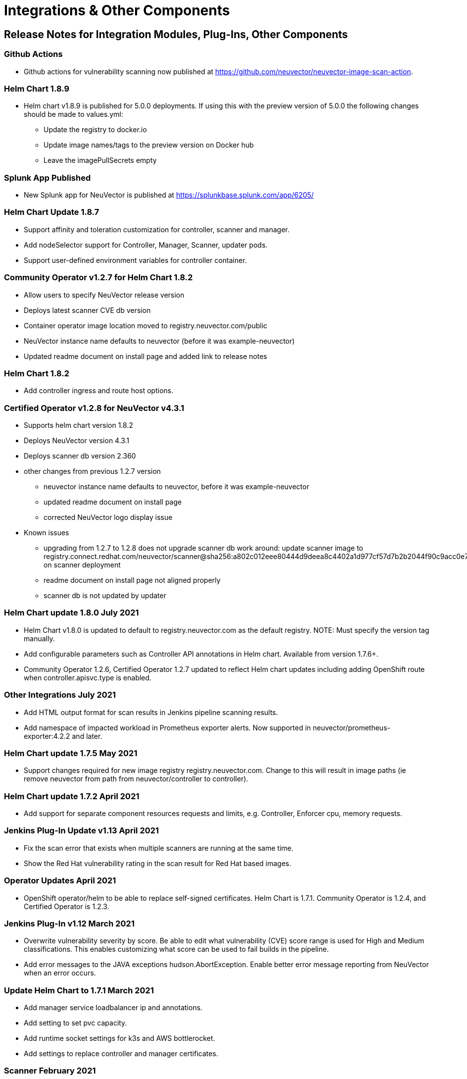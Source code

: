 = Integrations & Other Components
:page-opendocs-origin: /14.releasenotes/02.other/02.other.md
:page-opendocs-slug:  /releasenotes/other

== Release Notes for Integration Modules, Plug-Ins, Other Components

=== Github Actions

* Github actions for vulnerability scanning now published at https://github.com/neuvector/neuvector-image-scan-action.

=== Helm Chart 1.8.9

* Helm chart v1.8.9 is published for 5.0.0 deployments. If using this with the preview version of 5.0.0 the following changes should be made to values.yml:
** Update the registry to docker.io
** Update image names/tags to the preview version on Docker hub
** Leave the imagePullSecrets empty

=== Splunk App Published

* New Splunk app for NeuVector is published at https://splunkbase.splunk.com/app/6205/

=== Helm Chart Update 1.8.7

* Support affinity and toleration customization for controller, scanner and manager.
* Add nodeSelector support for Controller, Manager, Scanner, updater pods.
* Support user-defined environment variables for controller container.

=== Community Operator v1.2.7 for Helm Chart 1.8.2

* Allow users to specify NeuVector release version
* Deploys latest scanner CVE db version
* Container operator image location moved to registry.neuvector.com/public
* NeuVector instance name defaults to neuvector (before it was example-neuvector)
* Updated readme document on install page and added link to release notes

=== Helm Chart 1.8.2

* Add controller ingress and route host options.

=== Certified Operator v1.2.8 for NeuVector v4.3.1

* Supports helm chart version 1.8.2
* Deploys NeuVector version 4.3.1
* Deploys scanner db version 2.360
* other changes from previous 1.2.7 version
** neuvector instance name defaults to neuvector, before it was example-neuvector
** updated readme document on install page
** corrected NeuVector logo display issue
* Known issues
** upgrading from 1.2.7 to 1.2.8 does not upgrade scanner db
work around: update scanner image to registry.connect.redhat.com/neuvector/scanner@sha256:a802c012eee80444d9deea8c4402a1d977cf57d7b2b2044f90c9acc0e7ca3e06 on scanner deployment
** readme document on install page not aligned properly
** scanner db is not updated by updater

=== Helm Chart update 1.8.0 July 2021

* Helm Chart  v1.8.0 is updated to default to registry.neuvector.com as the default registry. NOTE: Must specify the version tag manually.
* Add configurable parameters such as Controller API annotations in Helm chart. Available from version 1.7.6+.
* Community Operator 1.2.6, Certified Operator 1.2.7 updated to reflect Helm chart updates including adding OpenShift route when controller.apisvc.type is enabled.

=== Other Integrations July 2021

* Add HTML output format for scan results in Jenkins pipeline scanning results.
* Add namespace of impacted workload in Prometheus exporter alerts. Now supported in neuvector/prometheus-exporter:4.2.2 and later.

=== Helm Chart update 1.7.5 May 2021

* Support changes required for new image registry registry.neuvector.com.  Change to this will result in image paths (ie remove neuvector from path from neuvector/controller to controller).

=== Helm Chart update 1.7.2 April 2021

* Add support for separate component resources requests and limits, e.g. Controller, Enforcer cpu, memory requests.

=== Jenkins Plug-In Update v1.13 April 2021

* Fix the scan error that exists when multiple scanners are running at the same time.
* Show the Red Hat vulnerability rating in the scan result for Red Hat based images.

=== Operator Updates April 2021

* OpenShift operator/helm to be able to replace self-signed certificates. Helm Chart is 1.7.1. Community Operator is 1.2.4, and Certified Operator is 1.2.3.

=== Jenkins Plug-In v1.12 March 2021

* Overwrite vulnerability severity by score. Be able to edit what vulnerability (CVE) score range is used for High and Medium classifications. This enables customizing what score can be used to fail builds in the pipeline.
* Add error messages to the JAVA exceptions hudson.AbortException. Enable better error message reporting from NeuVector when an error occurs.

=== Update Helm Chart to 1.7.1 March 2021

* Add manager service loadbalancer ip and annotations.
* Add setting to set pvc capacity.
* Add runtime socket settings for k3s and AWS bottlerocket.
* Add settings to replace controller and manager certificates.

=== Scanner February 2021

* Fix CVE-2020-1938 not discovered during scan in scanner versions 1.191 and earlier. Update to latest scanner version after 1.191.

=== Jenkins Plug-In v1.11 February 2021

==== Enhancements

* Add support for deploying the stand alone NeuVector scanner. This does not require a controller and must be deployed on the same host as the Jenkins installation. Docker must also be installed on the host. Currently, only the Linux version of Jenkins is supported (not container version). Also, add _jenkins_ user to the _docker_ group.

[,bash]
----
sudo usermod -aG docker jenkins
----

References:
https://plugins.jenkins.io/neuvector-vulnerability-scanner/
https://github.com/jenkinsci/neuvector-vulnerability-scanner-plugin/releases/tag/neuvector-vulnerability-scanner-1.11

=== Rancher Catalog Updates January 2021

* Update NeuVector in Rancher catalog to support 4.x

=== Helm Chart Updates January 2021

* Create required NeuVector CRDs upon deployment
* Fix error when setting controller ingress to true

=== Operator Updates January 2021

* Update Operators (community, certified) to support 4.x

=== Helm Chart Changes December 2020

* Allow user to customize PriorityClass of the manager/controller/enforcer/scanner deployment. We suggest to give NeuVector containers higher priority to make sure the security policies get enforced when the node resource is under pressure or during a cluster upgrade process.

=== Important Helm Chart Update November 2020

[IMPORTANT]
====
Changes to Helm Chart Structure
====

* The directory for the NeuVector chart has changed from ./neuvector-helm/ to ./neuvector-helm/charts/core/

If using Helm to upgrade, please update the location to the path above.
